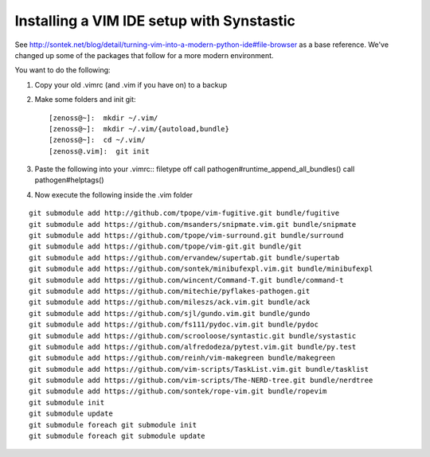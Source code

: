 Installing a VIM IDE setup with Synstastic
============================================
See
http://sontek.net/blog/detail/turning-vim-into-a-modern-python-ide#file-browser
as a base reference. We've changed up some of the packages that follow
for a more modern environment.

You want to do the following:

#. Copy your old .vimrc (and .vim if you have on) to a backup
#. Make some folders and init git::

   [zenoss@~]:  mkdir ~/.vim/
   [zenoss@~]:  mkdir ~/.vim/{autoload,bundle}
   [zenoss@~]:  cd ~/.vim/
   [zenoss@.vim]:  git init

#. Paste the following into your .vimrc::
   filetype off
   call pathogen#runtime_append_all_bundles()
   call pathogen#helptags()

#. Now execute the following inside the .vim folder
   
::

   git submodule add http://github.com/tpope/vim-fugitive.git bundle/fugitive
   git submodule add https://github.com/msanders/snipmate.vim.git bundle/snipmate
   git submodule add https://github.com/tpope/vim-surround.git bundle/surround
   git submodule add https://github.com/tpope/vim-git.git bundle/git
   git submodule add https://github.com/ervandew/supertab.git bundle/supertab
   git submodule add https://github.com/sontek/minibufexpl.vim.git bundle/minibufexpl
   git submodule add https://github.com/wincent/Command-T.git bundle/command-t
   git submodule add https://github.com/mitechie/pyflakes-pathogen.git
   git submodule add https://github.com/mileszs/ack.vim.git bundle/ack
   git submodule add https://github.com/sjl/gundo.vim.git bundle/gundo
   git submodule add https://github.com/fs111/pydoc.vim.git bundle/pydoc
   git submodule add https://github.com/scrooloose/syntastic.git bundle/systastic
   git submodule add https://github.com/alfredodeza/pytest.vim.git bundle/py.test
   git submodule add https://github.com/reinh/vim-makegreen bundle/makegreen
   git submodule add https://github.com/vim-scripts/TaskList.vim.git bundle/tasklist
   git submodule add https://github.com/vim-scripts/The-NERD-tree.git bundle/nerdtree
   git submodule add https://github.com/sontek/rope-vim.git bundle/ropevim
   git submodule init
   git submodule update
   git submodule foreach git submodule init
   git submodule foreach git submodule update
